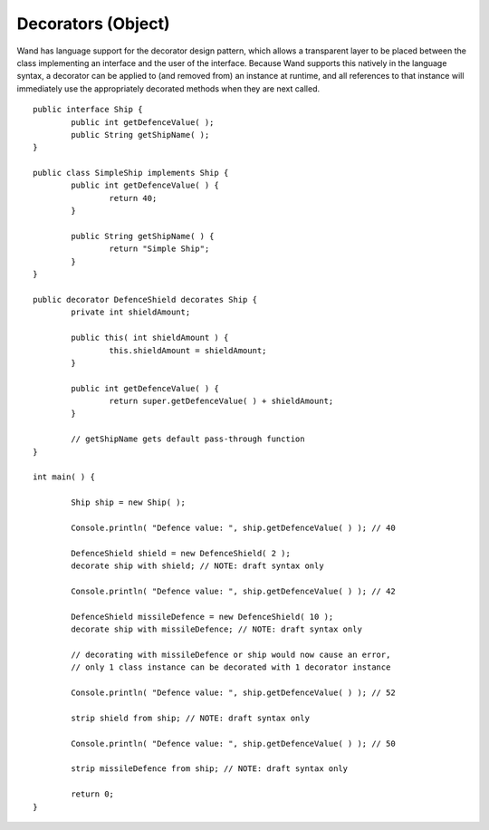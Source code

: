 Decorators (Object)
==================

Wand has language support for the decorator design pattern, which allows a transparent layer to be placed between the class implementing an interface and the user of the interface. Because Wand supports this natively in the language syntax, a decorator can be applied to (and removed from) an instance at runtime, and all references to that instance will immediately use the appropriately decorated methods when they are next called. ::

	public interface Ship {
		public int getDefenceValue( );
		public String getShipName( );
	}
	
	public class SimpleShip implements Ship {
		public int getDefenceValue( ) {
			return 40;
		}
		
		public String getShipName( ) {
			return "Simple Ship";
		}
	}
	
	public decorator DefenceShield decorates Ship {
		private int shieldAmount;
		
		public this( int shieldAmount ) {
			this.shieldAmount = shieldAmount;
		}
	
		public int getDefenceValue( ) {
			return super.getDefenceValue( ) + shieldAmount;
		}
		
		// getShipName gets default pass-through function
	}
	
	int main( ) {
		
		Ship ship = new Ship( );
		
		Console.println( "Defence value: ", ship.getDefenceValue( ) ); // 40
		
		DefenceShield shield = new DefenceShield( 2 );
		decorate ship with shield; // NOTE: draft syntax only
		
		Console.println( "Defence value: ", ship.getDefenceValue( ) ); // 42
		
		DefenceShield missileDefence = new DefenceShield( 10 );
		decorate ship with missileDefence; // NOTE: draft syntax only
		
		// decorating with missileDefence or ship would now cause an error,
		// only 1 class instance can be decorated with 1 decorator instance
		
		Console.println( "Defence value: ", ship.getDefenceValue( ) ); // 52
		
		strip shield from ship; // NOTE: draft syntax only
		
		Console.println( "Defence value: ", ship.getDefenceValue( ) ); // 50
		
		strip missileDefence from ship; // NOTE: draft syntax only
		
		return 0;
	}